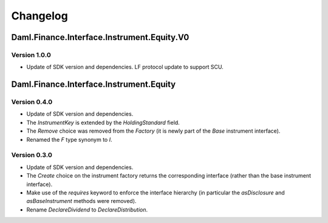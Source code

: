 .. Copyright (c) 2024 Digital Asset (Switzerland) GmbH and/or its affiliates. All rights reserved.
.. SPDX-License-Identifier: Apache-2.0

Changelog
#########

Daml.Finance.Interface.Instrument.Equity.V0
===========================================

Version 1.0.0
*************

- Update of SDK version and dependencies. LF protocol update to support SCU.

Daml.Finance.Interface.Instrument.Equity
========================================

Version 0.4.0
*************

- Update of SDK version and dependencies.

- The `InstrumentKey` is extended by the `HoldingStandard` field.

- The `Remove` choice was removed from the `Factory` (it is newly part of the `Base` instrument
  interface).

- Renamed the `F` type synonym to `I`.

Version 0.3.0
*************

- Update of SDK version and dependencies.

- The `Create` choice on the instrument factory returns the corresponding interface (rather than the
  base instrument interface).

- Make use of the `requires` keyword to enforce the interface hierarchy (in particular the
  `asDisclosure` and `asBaseInstrument` methods were removed).

- Rename `DeclareDividend` to `DeclareDistribution`.
